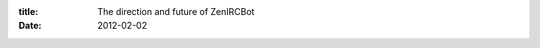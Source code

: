 :title: The direction and future of ZenIRCBot
:date: 2012-02-02

.. raw:: html

    Back in August 2011, I started <a href="https://github.com/wraithan/zenircbot">ZenIRCBot</a> both as a learning experience in <a href="http://nodejs.org/">Node.js</a> and to fill a need which was a IRC bot for personal use as well as for use at <a href="http://aquameta.com/">Aquameta</a>. Since then a few of my friends have picked up using it to have their own IRC bots that they can easily write services for.<br /><br />In other people using it, I got some valuable feedback like using executable config files while sometimes really handy, makes it harder to write services that build on each other in different languages. To this end I plan on changing out the executable config files with pure JSON ones. JSON is already required to communicate via the protocol so this makes sense to me.<br /><br />Another thing that is spawning from others using the IRC bot is I need to start being strict about my versioning. I'll likely go with <a href="http://semver.org/">Semantic Versioning</a> as it is basically what I'd already do but has more formal specification. The config files will be treated as part of the public API, as well as the protocol. This means when I change the configs to be JSON I'll also be bumping the version number to 2.0.0.<br /><br />Other things that will be coming out in the near future are docs for every service, another pass over existing documentation, additional services, a way for services to register themselves, and a new mechanism for running the bot. These things and more are all in the <a href="https://github.com/wraithan/zenircbot/issues?sort=created&amp;direction=desc&amp;state=open">issues</a> on GitHub. If you have any input for additional services that would be useful please feel free to open a ticket, or if you feel so inclined, write it and send a pull request.<br /><br />This project has been the most interesting IRC bot I've ever written. All in all I think this project is going well and I am looking forward to it evolving over the coming months as it get more adoption, better docs, and cleaner code and APIs.